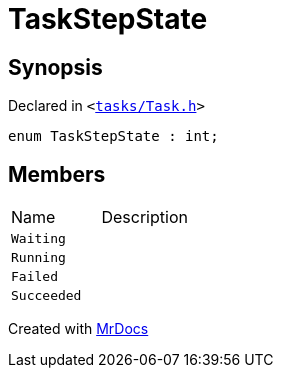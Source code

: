 [#TaskStepState]
= TaskStepState
:relfileprefix: 
:mrdocs:


== Synopsis

Declared in `&lt;https://github.com/PrismLauncher/PrismLauncher/blob/develop/launcher/tasks/Task.h#L47[tasks&sol;Task&period;h]&gt;`

[source,cpp,subs="verbatim,replacements,macros,-callouts"]
----
enum TaskStepState : int;
----

== Members

[,cols=2]
|===
|Name |Description
|`Waiting`
|
|`Running`
|
|`Failed`
|
|`Succeeded`
|
|===



[.small]#Created with https://www.mrdocs.com[MrDocs]#
